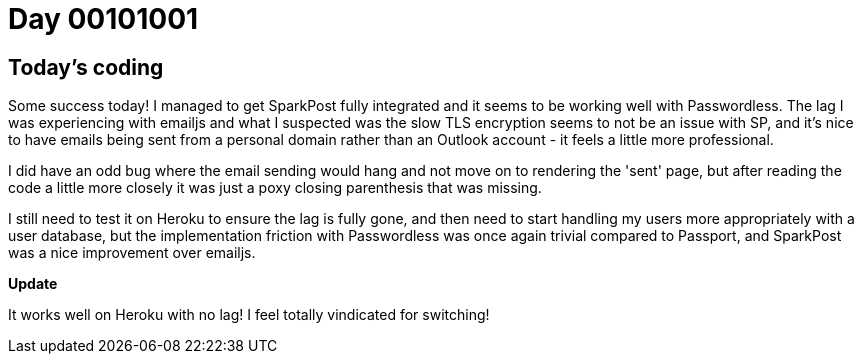 = Day 00101001
:hp-tags: nightlife coordination

== Today's coding

Some success today! I managed to get SparkPost fully integrated and it seems to be working well with Passwordless. The lag I was experiencing with emailjs and what I suspected was the slow TLS encryption seems to not be an issue with SP, and it's nice to have emails being sent from a personal domain rather than an Outlook account - it feels a little more professional.

I did have an odd bug where the email sending would hang and not move on to rendering the 'sent' page, but after reading the code a little more closely it was just a poxy closing parenthesis that was missing.

I still need to test it on Heroku to ensure the lag is fully gone, and then need to start handling my users more appropriately with a user database, but the implementation friction with Passwordless was once again trivial compared to Passport, and SparkPost was a nice improvement over emailjs.

**Update**

It works well on Heroku with no lag! I feel totally vindicated for switching!